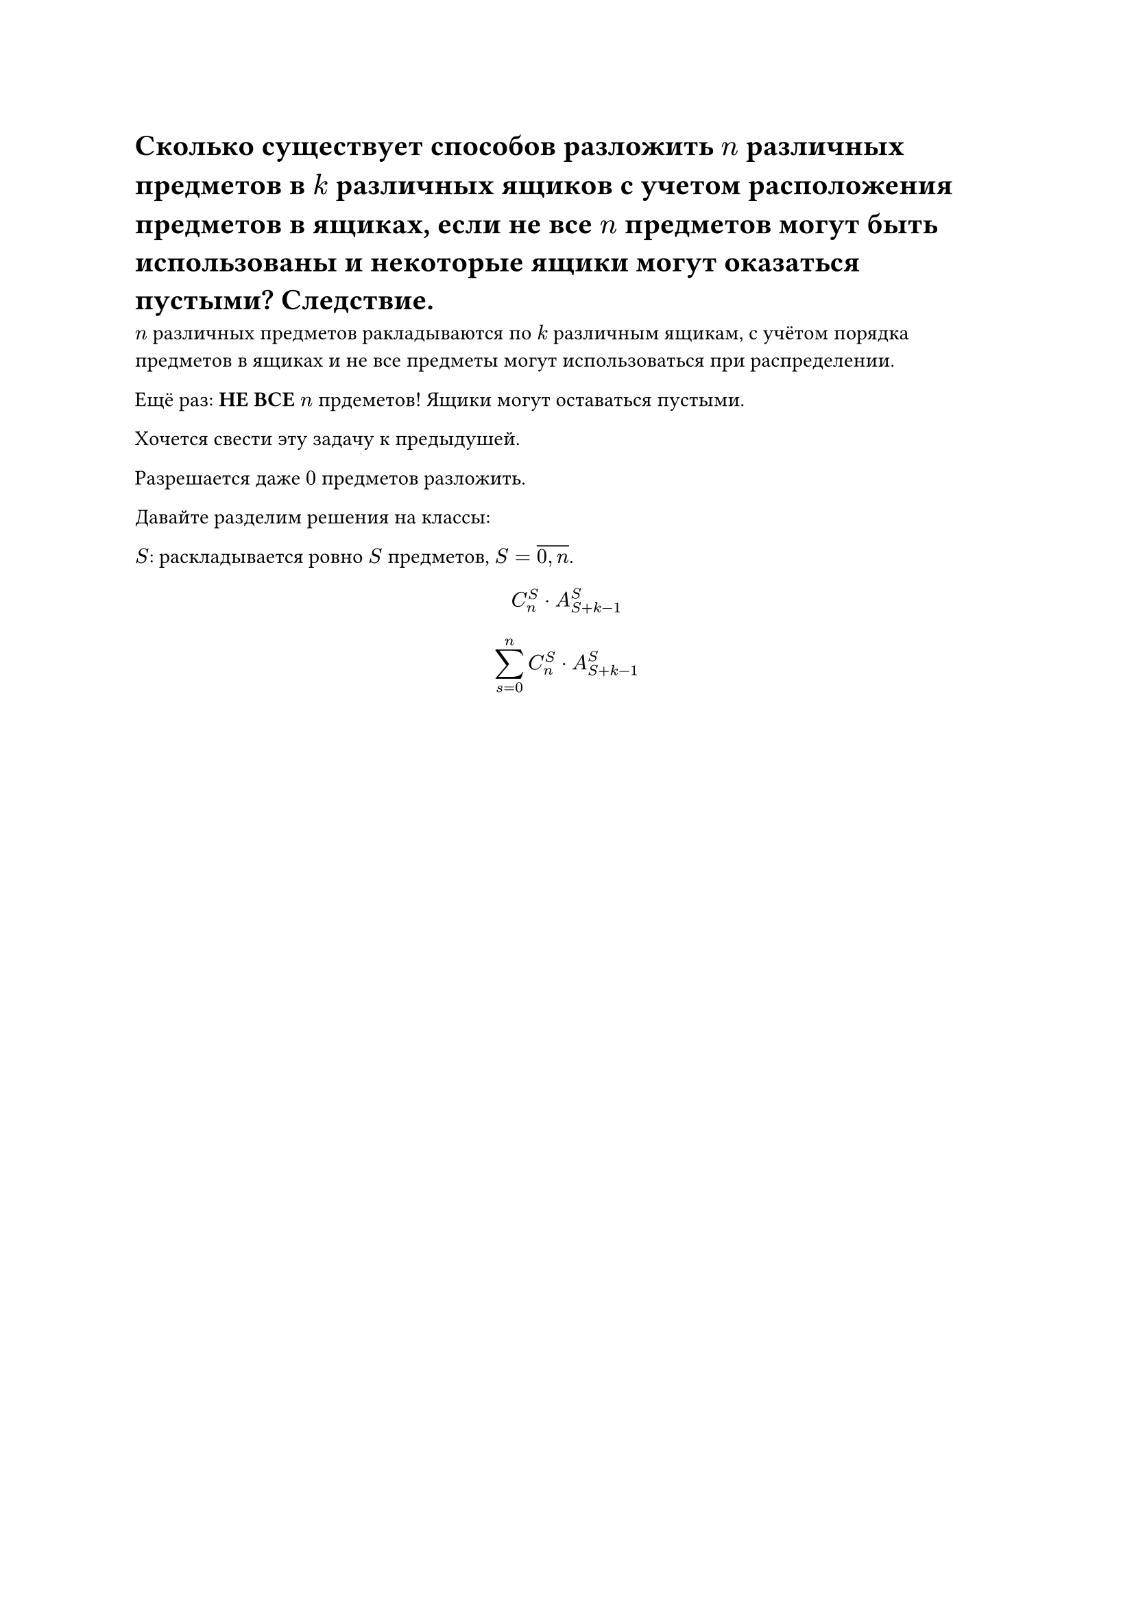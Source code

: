 = Сколько существует способов разложить $n$ различных предметов в $k$ различных ящиков с учетом расположения предметов в ящиках, если не все $n$ предметов могут быть использованы и некоторые ящики могут оказаться пустыми? Следствие.

$n$ различных предметов ракладываются по $k$ различным ящикам, с учётом порядка предметов в ящиках и не все предметы могут использоваться при распределении.

Ещё раз: *НЕ ВСЕ* $n$ прдеметов! Ящики могут оставаться пустыми.

Хочется свести эту задачу к предыдушей.

Разрешается даже $0$ предметов разложить.

Давайте разделим решения на классы:

$S$: раскладывается ровно $S$ предметов, $S = overline(0\, n)$.

$ C^S_n dot A^S_(S + k - 1) $

$ limits(sum)^n_(s = 0) C^S_n dot A^S_(S + k - 1) $

// TODO: следствие не дали увы
